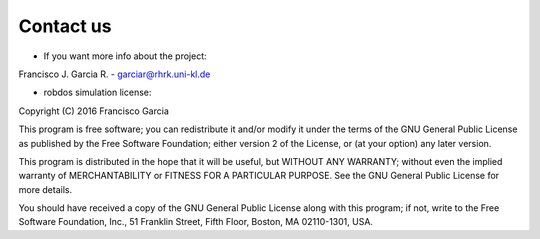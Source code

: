 Contact us
==========

* If you want more info about the project:

Francisco J. Garcia R. - garciar@rhrk.uni-kl.de


* robdos simulation license:

Copyright (C) 2016 Francisco Garcia

This program is free software; you can redistribute it and/or modify it under the terms of the GNU General Public License as published by the Free Software Foundation; either version 2 of the License, or (at your option) any later version.

This program is distributed in the hope that it will be useful, but WITHOUT ANY WARRANTY; without even the implied warranty of MERCHANTABILITY or FITNESS FOR A PARTICULAR PURPOSE. See the GNU General Public License for more details.

You should have received a copy of the GNU General Public License along with this program; if not, write to the Free Software Foundation, Inc., 51 Franklin Street, Fifth Floor, Boston, MA 02110-1301, USA.






